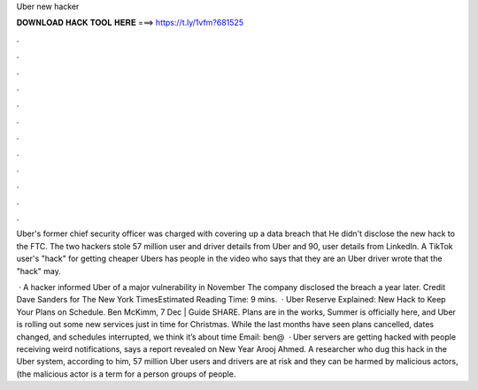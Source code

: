 Uber new hacker



𝐃𝐎𝐖𝐍𝐋𝐎𝐀𝐃 𝐇𝐀𝐂𝐊 𝐓𝐎𝐎𝐋 𝐇𝐄𝐑𝐄 ===> https://t.ly/1vfm?681525



.



.



.



.



.



.



.



.



.



.



.



.

Uber's former chief security officer was charged with covering up a data breach that He didn't disclose the new hack to the FTC. The two hackers stole 57 million user and driver details from Uber and 90,  user details from LinkedIn. A TikTok user's "hack" for getting cheaper Ubers has people in the video who says that they are an Uber driver wrote that the "hack" may.

 · A hacker informed Uber of a major vulnerability in November The company disclosed the breach a year later. Credit Dave Sanders for The New York TimesEstimated Reading Time: 9 mins.  · Uber Reserve Explained: New Hack to Keep Your Plans on Schedule. Ben McKimm, 7 Dec | Guide SHARE. Plans are in the works, Summer is officially here, and Uber is rolling out some new services just in time for Christmas. While the last months have seen plans cancelled, dates changed, and schedules interrupted, we think it’s about time Email: ben@  · Uber servers are getting hacked with people receiving weird notifications, says a report revealed on New Year Arooj Ahmed. A researcher who dug this hack in the Uber system, according to him, 57 million Uber users and drivers are at risk and they can be harmed by malicious actors, (the malicious actor is a term for a person groups of people.
